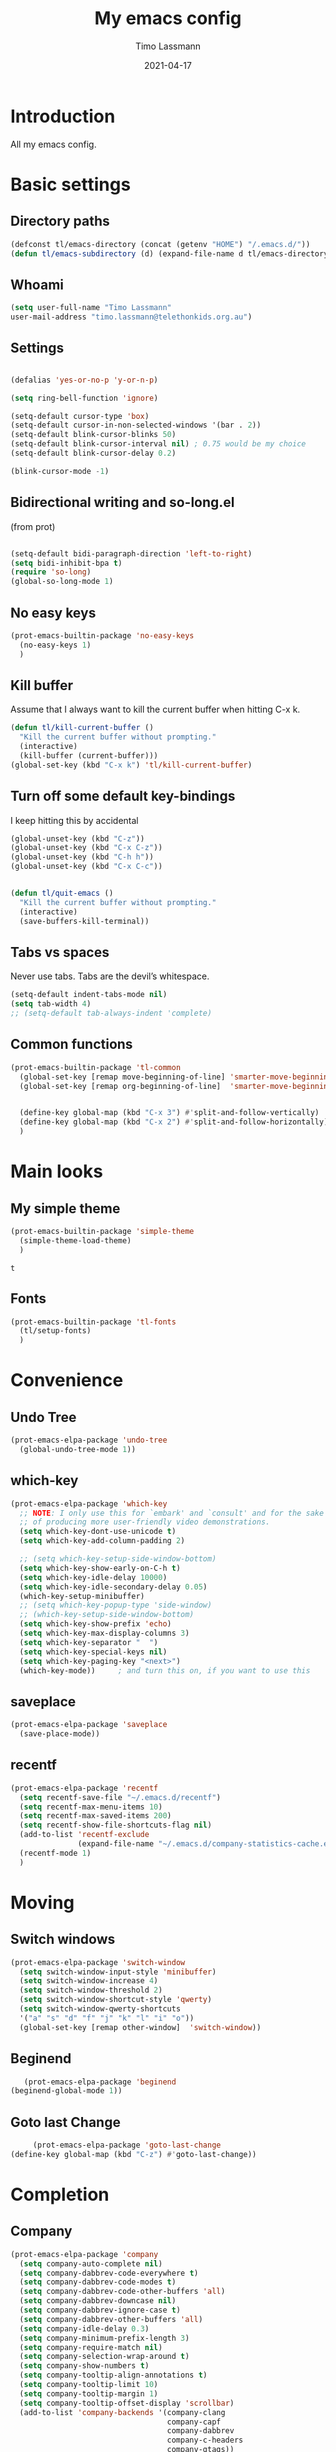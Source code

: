 #+TITLE:  My emacs config
#+AUTHOR: Timo Lassmann
#+DATE:   2021-04-17
#+LATEX_CLASS: report
#+OPTIONS:  toc:nil
#+OPTIONS: H:4
#+LATEX_CMD: pdflatex
#+PROPERTY: header-args:emacs-lisp :exports code
* Introduction

  All my emacs config.
* Basic settings
** Directory paths

   #+BEGIN_SRC emacs-lisp
     (defconst tl/emacs-directory (concat (getenv "HOME") "/.emacs.d/"))
     (defun tl/emacs-subdirectory (d) (expand-file-name d tl/emacs-directory))
   #+END_SRC

** Whoami

   #+BEGIN_SRC emacs-lisp
     (setq user-full-name "Timo Lassmann"
     user-mail-address "timo.lassmann@telethonkids.org.au")
   #+END_SRC


** Settings
   #+BEGIN_SRC emacs-lisp

     (defalias 'yes-or-no-p 'y-or-n-p)

     (setq ring-bell-function 'ignore)

     (setq-default cursor-type 'box)
     (setq-default cursor-in-non-selected-windows '(bar . 2))
     (setq-default blink-cursor-blinks 50)
     (setq-default blink-cursor-interval nil) ; 0.75 would be my choice
     (setq-default blink-cursor-delay 0.2)

     (blink-cursor-mode -1)

   #+END_SRC

** Bidirectional writing and so-long.el
   (from prot)
   #+BEGIN_SRC emacs-lisp

     (setq-default bidi-paragraph-direction 'left-to-right)
     (setq bidi-inhibit-bpa t)
     (require 'so-long)
     (global-so-long-mode 1)
   #+END_SRC


** No easy keys


   #+BEGIN_SRC emacs-lisp
     (prot-emacs-builtin-package 'no-easy-keys
       (no-easy-keys 1)
       )
   #+END_SRC

** Kill buffer
   Assume that I always want to kill the current buffer when hitting C-x k.
   #+BEGIN_SRC emacs-lisp
     (defun tl/kill-current-buffer ()
       "Kill the current buffer without prompting."
       (interactive)
       (kill-buffer (current-buffer)))
     (global-set-key (kbd "C-x k") 'tl/kill-current-buffer)
   #+END_SRC


** Turn off some default key-bindings
   I keep hitting this by accidental
   #+BEGIN_SRC emacs-lisp
     (global-unset-key (kbd "C-z"))
     (global-unset-key (kbd "C-x C-z"))
     (global-unset-key (kbd "C-h h"))
     (global-unset-key (kbd "C-x C-c"))


     (defun tl/quit-emacs ()
       "Kill the current buffer without prompting."
       (interactive)
       (save-buffers-kill-terminal))

   #+END_SRC


** Tabs vs spaces

   Never use tabs. Tabs are the devil’s whitespace.

   #+BEGIN_SRC emacs-lisp
     (setq-default indent-tabs-mode nil)
     (setq tab-width 4)
     ;; (setq-default tab-always-indent 'complete)
   #+END_SRC
** Common functions

   #+BEGIN_SRC emacs-lisp
     (prot-emacs-builtin-package 'tl-common
       (global-set-key [remap move-beginning-of-line] 'smarter-move-beginning-of-line)
       (global-set-key [remap org-beginning-of-line]  'smarter-move-beginning-of-line)


       (define-key global-map (kbd "C-x 3") #'split-and-follow-vertically)
       (define-key global-map (kbd "C-x 2") #'split-and-follow-horizontally)
       )
   #+END_SRC

* Main looks

** My simple theme

   #+BEGIN_SRC emacs-lisp
     (prot-emacs-builtin-package 'simple-theme
       (simple-theme-load-theme)
       )
   #+END_SRC

   #+RESULTS:
   : t



** Fonts

   #+BEGIN_SRC emacs-lisp
     (prot-emacs-builtin-package 'tl-fonts
       (tl/setup-fonts)
       )
   #+END_SRC

* Convenience
** Undo Tree
   #+BEGIN_SRC emacs-lisp
     (prot-emacs-elpa-package 'undo-tree
       (global-undo-tree-mode 1))

   #+END_SRC

** which-key
   #+BEGIN_SRC emacs-lisp
     (prot-emacs-elpa-package 'which-key
       ;; NOTE: I only use this for `embark' and `consult' and for the sake
       ;; of producing more user-friendly video demonstrations.
       (setq which-key-dont-use-unicode t)
       (setq which-key-add-column-padding 2)

       ;; (setq which-key-setup-side-window-bottom)
       (setq which-key-show-early-on-C-h t)
       (setq which-key-idle-delay 10000)
       (setq which-key-idle-secondary-delay 0.05)
       (which-key-setup-minibuffer)
       ;; (setq which-key-popup-type 'side-window)
       ;; (which-key-setup-side-window-bottom)
       (setq which-key-show-prefix 'echo)
       (setq which-key-max-display-columns 3)
       (setq which-key-separator "  ")
       (setq which-key-special-keys nil)
       (setq which-key-paging-key "<next>")
       (which-key-mode))     ; and turn this on, if you want to use this
   #+END_SRC


** saveplace

   #+BEGIN_SRC emacs-lisp
     (prot-emacs-elpa-package 'saveplace
       (save-place-mode))
   #+END_SRC

** recentf
   #+BEGIN_SRC emacs-lisp
     (prot-emacs-elpa-package 'recentf
       (setq recentf-save-file "~/.emacs.d/recentf")
       (setq recentf-max-menu-items 10)
       (setq recentf-max-saved-items 200)
       (setq recentf-show-file-shortcuts-flag nil)
       (add-to-list 'recentf-exclude
                    (expand-file-name "~/.emacs.d/company-statistics-cache.el"))
       (recentf-mode 1)
       )
   #+END_SRC

* Moving
** Switch windows


   #+BEGIN_SRC emacs-lisp
     (prot-emacs-elpa-package 'switch-window
       (setq switch-window-input-style 'minibuffer)
       (setq switch-window-increase 4)
       (setq switch-window-threshold 2)
       (setq switch-window-shortcut-style 'qwerty)
       (setq switch-window-qwerty-shortcuts
       '("a" "s" "d" "f" "j" "k" "l" "i" "o"))
       (global-set-key [remap other-window]  'switch-window))

   #+END_SRC

** Beginend

   #+BEGIN_SRC emacs-lisp
     (prot-emacs-elpa-package 'beginend
  (beginend-global-mode 1))

   #+END_SRC

** Goto last Change

   #+BEGIN_SRC emacs-lisp
     (prot-emacs-elpa-package 'goto-last-change
(define-key global-map (kbd "C-z") #'goto-last-change))

   #+END_SRC

* Completion
** Company

   #+BEGIN_SRC emacs-lisp
     (prot-emacs-elpa-package 'company
       (setq company-auto-complete nil)
       (setq company-dabbrev-code-everywhere t)
       (setq company-dabbrev-code-modes t)
       (setq company-dabbrev-code-other-buffers 'all)
       (setq company-dabbrev-downcase nil)
       (setq company-dabbrev-ignore-case t)
       (setq company-dabbrev-other-buffers 'all)
       (setq company-idle-delay 0.3)
       (setq company-minimum-prefix-length 3)
       (setq company-require-match nil)
       (setq company-selection-wrap-around t)
       (setq company-show-numbers t)
       (setq company-tooltip-align-annotations t)
       (setq company-tooltip-limit 10)
       (setq company-tooltip-margin 1)
       (setq company-tooltip-offset-display 'scrollbar)
       (add-to-list 'company-backends '(company-clang
                                        company-capf
                                        company-dabbrev
                                        company-c-headers
                                        company-gtags))
       (let ((map company-mode-map))
         (define-key map (kbd "M-/") #'company-manual-begin))
       (let ((map company-active-map))
         (define-key map (kbd "M-/") #'company-other-backend)
         (define-key map (kbd "<tab>") #'company-complete-selection)
         (define-key map (kbd "<C-tab>") #'company-complete-common-or-cycle)
         (define-key map (kbd "C-n") #'company-select-next)
         (define-key map (kbd "C-p") #'company-select-previous))

       (setq company-global-modes '(
                                    org-mode
                                    c-mode
                                    c++-mode
                                    ))

       (add-hook 'c-mode-hook
                 (lambda ()
                   (set (make-local-variable 'company-backends) '(company-clang  company-gtags  company-c-headers company-dabbrev ))))

       (global-company-mode 1)
       )
   #+END_SRC

   Company C headers

   #+BEGIN_SRC emacs-lisp
     (prot-emacs-elpa-package 'company-c-headers
       )
   #+END_SRC
   Company Statistics
   #+BEGIN_SRC emacs-lisp
     (prot-emacs-elpa-package 'company-statistics
       (company-statistics-mode)
       )
   #+END_SRC

   I had to add the hook and local variable to stop company from selecting capf before clang.
   To make this work properly, I need to manually specify the include paths by
   putting a =.dir-locals.el= into the source directory of my C code. I.e. most
   of the time this will be =src= and I need to point to
   =../tldevel=.

   In addition add the include path to flycheck-clang!

   #+BEGIN_EXAMPLE emacs-lisp
   (
   (c-mode . ((company-clang-arguments . ("-I."  "-I../tldevel-1.2.8/"))))
   (c-mode . ((company-c-headers-path-user . ("." "../tldevel-1.2.8/"))))
   (c-mode . ((flycheck-clang-include-path . ("-I." "-I../tldevel-1.2.8/"))))
   )


   #+END_EXAMPLE

** Consult

   #+BEGIN_SRC emacs-lisp
     (prot-emacs-elpa-package 'consult
       (setq consult-line-numbers-widen t)


     (setq consult-ripgrep-command "rg -SHn --no-heading --color never --no-follow --hidden %s")
     (define-key global-map (kbd "M-s r") #'consult-git-grep)
     (define-key global-map (kbd "C-x b") #'consult-buffer)
     (define-key global-map (kbd "C-s") #'consult-line)
     (define-key global-map (kbd "C-x C-r") #'consult-recent-file)
     (define-key global-map (kbd "M-g M-g") #'consult-goto-line)
     )
   #+END_SRC

   #+RESULTS:
   : consult-goto-line

** Orderless
   #+BEGIN_SRC emacs-lisp
     (prot-emacs-builtin-package 'tl-orderless
       (setq prot-orderless-default-styles
             '(orderless-prefixes
               orderless-strict-leading-initialism
               orderless-regexp))
       (setq prot-orderless-alternative-styles
             '(orderless-literal
               orderless-prefixes
               orderless-strict-leading-initialism
               orderless-regexp)))

     (prot-emacs-elpa-package 'orderless
       (setq orderless-component-separator " +")
       (setq orderless-matching-styles prot-orderless-default-styles)
       (setq orderless-style-dispatchers
             '(prot-orderless-literal-dispatcher
               prot-orderless-initialism-dispatcher
               prot-orderless-flex-dispatcher))
       ;; SPC should never complete: use it for `orderless' groups.
       (let ((map minibuffer-local-completion-map))
         (define-key map (kbd "SPC") nil)
         (define-key map (kbd "?") nil)))

          ;; (prot-emacs-elpa-package 'orderless
          ;;   (setq completion-styles '(orderless))
          ;;   (setq orderless-component-separator 'orderless-escapable-split-on-space))
   #+END_SRC

   #+RESULTS:

** Marginalia
   #+BEGIN_SRC emacs-lisp
     (prot-emacs-elpa-package 'marginalia
       (setq marginalia-annotators
             '(marginalia-annotators-heavy
               marginalia-annotators-light))
       (let ((map minibuffer-local-map))
         (define-key map (kbd "M-Y") #'marginalia-cycle))
       (marginalia-mode))
   #+END_SRC

   #+RESULTS:
   : t

** Minibuffer settings

   #+BEGIN_SRC emacs-lisp

     (setq completion-styles '(orderless partial-completion))

     (setq completion-category-overrides
           '((buffer (styles . (substring flex orderless)))
             '(file (styles . (partial-completion orderless)))))
     (file-name-shadow-mode 1)

     (defun prot-minibuffer--field-beg ()
       "Determine beginning of completion."
       (if (window-minibuffer-p)
           (minibuffer-prompt-end)
         (nth 0 completion-in-region--data)))
     (defun prot-minibuffer--completion-category ()
       "Return completion category."
       (let* ((beg (prot-minibuffer--field-beg))
              (md (completion--field-metadata beg)))
         (alist-get 'category (cdr md))))

     (defun prot-minibuffer-backward-updir ()
       "Delete char before point or go up a directory.
                    Must be bound to `minibuffer-local-filename-completion-map'."
       (interactive)
       (if (and (eq (char-before) ?/)
                (eq (prot-minibuffer--completion-category) 'file))
           (save-excursion
             (goto-char (1- (point)))
             (when (search-backward "/" (point-min) t)
               (delete-region (1+ (point)) (point-max))))
         (call-interactively 'backward-delete-char)))

     (let ((map minibuffer-local-filename-completion-map))
       (define-key map (kbd "<backspace>") #'prot-minibuffer-backward-updir))

   #+END_SRC

   #+RESULTS:
   : prot-minibuffer-backward-updir


** Icomplete vertical

   #+BEGIN_SRC emacs-lisp

          (prot-emacs-elpa-package 'icomplete-vertical
            (setq read-file-name-completion-ignore-case t)
            (setq read-buffer-completion-ignore-case t)
            (setq completion-ignore-case t)
            (let ((map icomplete-minibuffer-map))
              (define-key map (kbd "<return>") #'icomplete-force-complete-and-exit)
              (define-key map (kbd "<down>") #'icomplete-forward-completions)
              (define-key map (kbd "C-n") #'icomplete-forward-completions)
              (define-key map (kbd "<up>") #'icomplete-backward-completions)
              (define-key map (kbd "C-p") #'icomplete-backward-completions)
              (define-key map (kbd "C-v") #'icomplete-vertical-toggle)
              (define-key map (kbd "C-M-i") #'minibuffer-complete))
            (icomplete-mode)
            (icomplete-vertical-mode)
            )

   #+END_SRC

   #+RESULTS:
   : t

** Autoinsert templates

#+begin_src emacs-lisp
(defun ha/autoinsert-yas-expand()
  "Replace text in yasnippet template."
  (yas-expand-snippet (buffer-string) (point-min) (point-max)))
(prot-emacs-builtin-package 'autoinsert

  (setq auto-insert-directory (tl/emacs-subdirectory "templates/"))
  ;; Don't want to be prompted before insertion:
  (setq auto-insert-query nil)

  (add-hook 'find-file-hook 'auto-insert)
  (auto-insert-mode 1)

  (define-auto-insert ".+work\/Project.+org$" ["default-orgmode.org"  ha/autoinsert-yas-expand])
  (define-auto-insert ".+work\/docs.+org$" ["default-orgmode.org"  ha/autoinsert-yas-expand])
  (define-auto-insert ".+code.+org$" ["default-orgmode.org"  ha/autoinsert-yas-expand])
  (auto-insert-mode 1)
  )
#+end_src

#+RESULTS:
: t

* Programming

  Some defaul Settings

  #+BEGIN_SRC emacs-lisp
    (setq-default tab-width 2)
    (global-subword-mode 1)
    (setq compile-command "make -j 6")
    (setq compilation-scroll-output 'first-error)
    (setq compilation-always-kill t)
    (setq compilation-disable-input t)
    (setq compilation-scroll-output t)
    (setq compilation-read-command nil)
    (add-hook 'compilation-mode-hook 'visual-line-mode)

    (global-set-key (kbd "<f5>") (lambda ()
                                   (interactive)
                                   (setq-local compilation-read-command nil)
                                   (call-interactively 'compile)))

(defun my-c-mode-hook ()
(setq c-default-style "bsd"))
(add-hook 'c-mode-common-hook 'my-c-mode-hook)

  #+END_SRC

  #+RESULTS:
  | my-c-mode-hook | (lambda nil (if (derived-mode-p 'c-mode) (progn (ggtags-mode 1)))) |

** Yasnippet

   #+BEGIN_SRC emacs-lisp
     (prot-emacs-elpa-package 'yasnippet
       (add-to-list 'yas-snippet-dirs (tl/emacs-subdirectory "snippets"))
       (yas-reload-all)
       (yas-global-mode 1))
   #+END_SRC

** Smart comments


   #+BEGIN_SRC emacs-lisp
     (prot-emacs-elpa-package 'smart-comment
       (define-key global-map (kbd "M-;") #'smart-comment))

   #+END_SRC


** Smart parens

 #+BEGIN_SRC emacs-lisp
   (prot-emacs-elpa-package 'smartparens
     (add-hook 'c-mode-hook 'smartparens-mode)
     (add-hook 'org-mode-hook 'smartparens-mode)
     )
   #+END_SRC

** Smart scan

   #+BEGIN_SRC emacs-lisp
     (prot-emacs-elpa-package 'smartscan
       (define-key global-map (kbd "M-n") #'smartscan-symbol-go-forward)
       (define-key global-map (kbd "M-p") #'smartscan-symbol-go-backward))
   #+END_SRC


** GGtags

   #+BEGIN_SRC emacs-lisp
     (prot-emacs-elpa-package 'ggtags

       (setq ggtags-oversize-limit 104857600)
       (setq ggtags-sort-by-nearness t)
       (setq ggtags-use-idutils t)
       (setq ggtags-use-project-gtagsconf nil)
       (add-hook 'c-mode-common-hook
                 (lambda ()
                   (when (derived-mode-p 'c-mode)
                     (ggtags-mode 1))))

       (let ((map ggtags-navigation-map))
         (define-key map (kbd "M-u") #'ggtags-navigation-previous-file)
         (define-key map (kbd "M-o") #'ggtags-navigation-next-file)
         (define-key map (kbd "M-l") #'ggtags-navigation-visible-mode)
         (define-key map (kbd "M-j") #'ggtags-navigation-visible-mode)
         (define-key map (kbd "M-k") #'next-error)
         (define-key map (kbd "M-i") #'previous-error))

       (define-key global-map (kbd "M-;") #'smart-comment))

   #+END_SRC



** Whitespace

   #+BEGIN_SRC emacs-lisp
     (prot-emacs-builtin-package 'whitespace
       (define-key global-map (kbd "C-c w") #'whitespace-mode)
       (add-hook 'c-mode-hook
                 (lambda () (add-hook 'before-save-hook 'whitespace-cleanup)))
       )
   #+END_SRC

* Magit

I played with this before..

#+BEGIN_SRC emacs-lisp
  (prot-emacs-elpa-package 'magit
    (setq magit-branch-arguments nil)

    ;; use ido to look for branches
    (setq magit-completing-read-function 'magit-builtin-completing-read)
    ;; don't put "origin-" in front of new branch names by default
    (setq magit-default-tracking-name-function 'magit-default-tracking-name-branch-only)
    (setq magit-push-always-verify nil)
    ;; Get rid of the previous advice to go into fullscreen
    (setq magit-restnore-window-configuration t)
    (defadvice magit-status (around magit-fullscreen activate)
      (window-configuration-to-register :magit-fullscreen)
      ad-do-it
      (delete-other-windows))
    (define-key global-map (kbd "C-x g") #'magit-status))
#+END_SRC

* Org-mode
** General setup

load org mode

#+BEGIN_SRC emacs-lisp

(prot-emacs-builtin-package 'org
  (setq org-startup-indented t)
  (setq org-hide-leading-stars t)
  (setq org-odd-level-only t)
  (setq org-indent-mode t)
  (setq org-startup-with-inline-images t)

  (setq org-src-fontify-natively t)
  (setq org-src-preserve-indentation t)
  (setq org-edit-src-content-indentation t)
  (setq org-src-tab-acts-natively t)
  (setq org-confirm-babel-evaluate nil)
  (setq org-export-with-smart-quotes t)
  (setq org-src-window-setup 'current-window)

  (setq org-refile-use-outline-path 'file)

  (setq org-outline-path-complete-in-steps nil)
  (setq org-refile-allow-creating-parent-nodes (quote confirm))
  (setq org-pretty-entities t)
  (setq org-directory "~/work")
  (setq org-log-into-drawer t)
  (setq org-log-done 'time)

  (setq org-todo-keywords '((sequence
                             "TODO(t@/!)"
                             "WAITING(w@/!)"
                             "SOMEDAY(s/!)"
                             "PROG(p)"
                             "|"
                             "DONE(d@)"
                             "CANCEL(c@)"
                             "DELEGATED(@)"
                             )
                            (sequence
                             "IDEA"
                             "GOAL"
                             "|"
                             "DUD(@)")
                            ))
  ;; Add the REPORT drawer
  (setq org-drawers '("PROPERTIES" "CLOCK" "LOGBOOK" "REPORT"))
  (setq org-agenda-files '("~/work"
                           "~/work/roam"
                           "~/work/roam/dailies"
                           "~/life"))
  (setq org-capture-templates
        (quote (("t" "todo" entry (file+headline "~/work/work-todo.org" "Inbox")
                 "* TODO %?\nSCHEDULED: %(org-insert-time-stamp (org-read-date nil t \"+0d\"))\n%a\n")
                ("n" "note" entry (file+headline "~/work/work-todo.org" "Inbox")
                 "* %?\n\n  %i\n\n  See: %a" :empty-lines 1)
                ("r" "respond" entry (file+headline "~/work/work-todo.org" "Inbox")
                 "* TODO Respond to %:from on %:subject\nSCHEDULED: %(org-insert-time-stamp (org-read-date nil t \"+0d\"))\n%a\n")
                ("m" "Mail" entry (file+headline "~/work/work-todo.org" "Inbox")
                 "* TODO %?\n%a   %:from %:fromname %:fromaddress" :prepend t :jump-to-captured t)
                ("p" "Daily Plan" plain (file+datetree "~/planning/daily-plan.org")
                 "+ [ ] The 3 most important tasks [/]
                  - [ ]
                  - [ ]
                  - [ ]
                + [ ] Other tasks that are in the system [/]
                  - [ ]
                + [ ] ToDos which are not tracked by my system [/]
                  - [ ] " :immediate-finish t)
                )))
  ;; Do not dim blocked tasks
  (setq org-agenda-dim-blocked-tasks nil)
  (setq org-agenda-include-deadlines t)
  ;; Compact the block agenda view
  (setq org-agenda-compact-blocks t)
  (setq org-habit-show-habits-only-for-today t)
  ;; Org Agenda Files
  ;; org agenda
  (setq org-agenda-time-grid
        (quote
         ((daily today remove-match)
          (700 800 900 1000 1100 1200 1300 1400 1500 1600 1700 1800 1900 2000 2100 2200 2300)
          "......" "----------------")))
  (setq org-agenda-custom-commands
        '(("c" "Simple agenda view"
           ((agenda "")
            (alltodo "")))))
  (setq org-refile-targets '(("~/work/work-todo.org" :maxlevel . 2)
                             ("~/work/work-todo-archive.org" :maxlevel . 2)
                             ("~/life/life-todo.org" :maxlevel . 2)
                             ))
  (setq org-use-speed-commands t
        org-return-follows-link t
        org-outline-path-complete-in-steps nil)
  (setq org-latex-listings 'minted)
  (setq org-latex-minted-options
        '(("frame" "lines") ("linenos=true")("breaklines")))
  (define-key global-map (kbd "C-c l") #'org-store-link)
  (define-key global-map (kbd "C-c a") #'org-agenda)
  (define-key global-map (kbd "C-c c") #'org-capture)
  (let ((map org-mode-map))
         (define-key map (kbd "C-c [") #'undefined))

  (add-hook 'org-mode-hook 'visual-line-mode)
  (add-hook 'org-mode-hook 'flyspell-mode)
  )
#+END_SRC



Record the time that a todo was archived.


** Coding

Allow babel to evaluate C ...

#+BEGIN_SRC emacs-lisp
(org-babel-do-load-languages
 'org-babel-load-languages
 '((C . t)
   (R . t)
   (dot . t)
   (emacs-lisp . t)
   (shell . t)
   (awk . t)
   (makefile . t)
   (latex . t)
   (java . t)
   (clojure . t)
   ))

#+END_SRC

Done.
** Export

Export packages...

#+BEGIN_SRC emacs-lisp
(require 'ox-latex)
(require 'ox-beamer)
#+END_SRC



** Bullets

#+BEGIN_SRC emacs-lisp
  (prot-emacs-elpa-package 'org-superstar
  (add-hook 'org-mode-hook (lambda () (org-superstar-mode 1)))
  )

#+END_SRC

** Image preview

Inline images support:

# #+BEGIN_SRC emacs-lisp
# (setq org-latex-create-formula-image-program 'imagemagick)

# (add-to-list 'org-latex-packages-alist
#              '("" "tikz" t))

# (eval-after-load "preview"
#   '(add-to-list 'preview-default-preamble "\\PreviewEnvironment{tikzpicture}" t))
# (setq org-latex-create-formula-image-program 'imagemagick)


# (setq org-confirm-babel-evaluate nil)
# (add-hook 'org-babel-after-execute-hook 'org-display-inline-images)
# (add-hook 'org-mode-hook 'org-display-inline-images)
# #+END_SRC

** Keybindings

Quickly open index file
#+BEGIN_SRC emacs-lisp
(defun open-index-file ()
  "Open the master org TODO list."
  (interactive)
  (find-file "~/work/work-todo.org")
  (flycheck-mode -1)
  (end-of-buffer))

(global-set-key (kbd "C-c i") 'open-index-file)
#+END_SRC


** Deft

   #+BEGIN_SRC emacs-lisp
(prot-emacs-elpa-package 'deft

  (setq deft-default-extension "org")
  ;; de-couples filename and note title:
  (setq deft-use-filename-as-title nil)
  (setq deft-use-filter-string-for-filename t)
  ;; disable auto-save
  (setq deft-auto-save-interval -1.0)
  ;; converts the filter string into a readable file-name using kebab-case:
  (setq deft-file-naming-rules
        '((noslash . "-")
          (nospace . "-")
          (case-fn . downcase)))
  (setq    deft-directory (concat (getenv "HOME") "/work/roam/"))
  (add-to-list 'deft-extensions "tex"))

   #+END_SRC

NOTE: in Emacs 27.1 the cl package has been deprecated. Therefore deft throws an error when called. To fix this find all =(require 'cl)= statements and replace with =(require 'cl-lib)=. E.g. by running =rg -F "(require 'cl)" -l=.

** Helm-bibtex

Define format for bibtex entries

#+BEGIN_SRC emacs-lisp

;; variables that control bibtex key format for auto-generation
;; I want firstauthor-year-title-words
;; this usually makes a legitimate filename to store pdfs under.
(setq bibtex-autokey-year-length 4
      bibtex-autokey-name-year-separator "-"
      bibtex-autokey-year-title-separator "-"
      bibtex-autokey-titleword-separator "-"
      bibtex-autokey-titlewords 2
      bibtex-autokey-titlewords-stretch 1
      bibtex-autokey-titleword-length 5)

(setq bibtex-completion-bibliography "~/work/bibliography/references.bib"
      bibtex-completion-library-path "~/work/bibliography/bibtex-pdfs"
      bibtex-completion-notes-path "~/work/bibliography/helm-bibtex-notes"
      bibtex-completion-pdf-field "file")

#+END_SRC

** Org-ref

#+BEGIN_SRC emacs-lisp
(prot-emacs-elpa-package 'biblio)
(prot-emacs-elpa-package 'biblio-core)
(prot-emacs-elpa-package 'org-ref


  (setq org-ref-completion-library 'org-ref-ivy-cite)
  (setq org-ref-get-pdf-filename-function 'org-ref-get-pdf-filename-helm-bibtex)
  (setq org-ref-default-bibliography '("~/work/bibliography/references.bib"))
  (setq org-ref-bibliography-notes "~/work/roam/notes.org")
  (setq org-ref-pdf-directory "~/work/bibliography/bibtex-pdfs/")
  (setq  notes-directory (concat (getenv "HOME") "/work/roam/"))
  (setq org-ref-notes-directory "~/work/roam/")
  (setq org-ref-notes-function 'orb-edit-notes)
  (setq org-ref-default-citation-link "supercite")

  (setq reftex-default-bibliography '("~/work/bibliography/references.bib")))



;; ;;Hack ....
;; (defun org-ref-add-labels (start end)
;;   "Add labels in the region from START to END.
;;        This is run by font-lock. START tends to be the beginning of the
;;        line, and END tends to be where the point is, so this function
;;        seems to work fine at recognizing labels by the regexps in
;;        `org-ref-label-regexps'."
;;   (interactive "r")
;;   (save-excursion
;;     (save-match-data
;;       (cl-loop for rx in org-ref-label-regexps
;;                do
;;                (goto-char start)
;;                (while (re-search-forward rx end t)
;;                  (let ((label (match-string-no-properties 1)))
;;                    ;; I don't know why this gets found, but some labels are
;;                    ;; empty strings. we don't store these.
;;                    (unless (string= "" label)
;;                      ;; if the last end is the new end -1 we are adding to a
;;                      ;; label, and should pop the old one off before adding the
;;                      ;; new one.
;;                      (when (eq  org-ref-last-label-end (- end 1))
;;                        (pop org-ref-labels))
;;                      (with-silent-modifications
;;                        (put-text-property (match-beginning 1)
;;                                           (match-end 1)
;;                                           'org-ref-label t)
;;                        (put-text-property (match-beginning 1)
;;                                           (match-end 1)
;;                                           'rear-nonsticky '(org-ref-label)))
;;                      (when org-ref-label-debug
;;                        (message "oral: adding %s" label))

;;                      (cl-pushnew label
;;                                  org-ref-labels :test 'string=)
;;                      ;; now store the last end so we can tell for the next run
;;                      ;; if we are adding to a label.
;;                      (setq org-ref-last-label-end end))))))))

#+END_SRC

Make =supercite= the default citation type:

Where are the refs?

End.

** Org roam

   #+BEGIN_SRC emacs-lisp
(prot-emacs-elpa-package 'org-roam

  (setq org-roam-directory "~/work/roam/")
  (setq org-roam-completion-everywhere t)
  (let ((map org-roam-mode-map))
    (define-key map (kbd "C-c m l") #'org-roam)
    (define-key map (kbd "C-c m F") #'org-roam-find-file)
    (define-key map (kbd "C-c m r") #'org-roam-find-ref)
    (define-key map (kbd "C-c m .") #'org-roam-find-directory)
    (define-key map (kbd "C-c m d") #'org-roam-dailies-today)
    (define-key map (kbd "C-c m j") #'org-roam-jump-to-index)
    (define-key map (kbd "C-c m b") #'org-roam-switch-to-buffer)
    (define-key map (kbd "C-c m g") #'org-roam-graph)
    (define-key map (kbd "C-c m G") #'org-roam-server-mode))

  (let ((map org-mode-map))
    (define-key map (kbd "C-c m i") #'org-roam-insert)
    (define-key map (kbd "C-c n a") #'orb-note-actions))

  (setq org-roam-index-file "~/work/roam/Index.org")

  (setq org-roam-capture-templates
        '(("d" "default" plain (function org-roam-capture--get-point)
           "\n* %?"
           :file-name "%<%Y%m%d%H%M%S>-${slug}"
           :head "#+title: ${title}\n#+created: %u\n#+last_modified: %U\n\n"
           :unnarrowed t)
          ("r" "ref" plain (function org-roam-capture--get-point)
           ""
           :file-name "${slug}"
           :head "#+title: ${title}\n#+roam_key: ${ref}\n#+created: %u\n#+last_modified: %U\n\n"
           :unnarrowed t)
          ("d" "Daily" plain (function org-roam-capture--get-point)
           "* %?\n"
           :add-created t
           :file-name "dailies/%<%Y-%m-%d>-${slug}"
           :head "#+TITLE: %<%Y-%m-%d>\n\n"
           :unnarrowed t))))

   #+END_SRC



Org Roam protocol

#+BEGIN_SRC emacs-lisp

(require 'org-roam-protocol)
(prot-emacs-elpa-package 'org-roam-server

  (setq org-roam-server-host "127.0.0.1")
  (setq org-roam-server-port 8080)
  (setq org-roam-server-export-inline-images t)
  (setq org-roam-server-authenticate nil)
  (setq org-roam-server-network-poll t)
  (setq org-roam-server-network-arrows nil)
  (setq org-roam-server-network-label-truncate t)
  (setq org-roam-server-network-label-truncate-length 60)
  (setq org-roam-server-network-label-wrap-length 20))
#+END_SRC

Additional setup:

We need to create a file in =~/.local/share/applications/org-protocol.desktop=
#+begin_example
[Desktop Entry]
Name=Org-Protocol
Exec=emacsclient %u
Icon=emacs-icon
Type=Application
Terminal=false
MimeType=x-scheme-handler/org-protocol
#+end_example

and run :
#+begin_example bash
xdg-mime default org-protocol.desktop x-scheme-handler/org-protocol
#+end_example

** Org-roam-bibtex
#+BEGIN_SRC emacs-lisp
(prot-emacs-elpa-package 'ivy-bibtex)

(prot-emacs-elpa-package 'org-roam-bibtex
(setq orb-preformat-keywords
      '(("citekey" . "=key=") "title" "url" "file" "author-or-editor" "keywords"))
(setq orb-templates
      '(("r" "ref" plain (function org-roam-capture--get-point)
         ""
         :file-name "${citekey}"
         :head "#+TITLE: ${citekey}: ${title}\n#+ROAM_KEY: ${ref}

  - tags ::
  - keywords :: ${keywords}
  \n* ${title}
  :PROPERTIES:
  :Custom_ID: ${citekey}
  :URL: ${url}
  :AUTHOR: ${author-or-editor}
  :NOTER_DOCUMENT: %(orb-process-file-field \"${citekey}\")
  :NOTER_PAGE:
  :END:\n%?")))
     (add-hook 'org-roam-mode 'org-roam-bibtex-mode))
#+END_SRC


** Org-Noter

#+BEGIN_SRC  emacs-lisp
(setq
 org_notes (concat (getenv "HOME") "/work/roam/")
 deft-directory org_notes
 org-roam-directory org_notes
 )
(prot-emacs-elpa-package 'org-noter

  (setq org-noter-hide-other t)
  (setq org-noter-auto-save-last-location t)
  (setq org-noter-doc-split-fraction '(0.67 0.33))
  (setq org-noter-notes-search-path  (list org_notes)))


#+END_SRC

** Latex templates
Latex templates
#+BEGIN_SRC emacs-lisp
;;(setq org-latex-to-pdf-process '("xelatex %f && bibtex %f && xelatex %f && xelatex %f"))
(defun sk-latexmk-cmd (backend)
  "When exporting from .org with latex, automatically run latex,
       pdflatex, or xelatex as appropriate, using latexmk."
  (when (org-export-derived-backend-p backend 'latex)
    (let ((texcmd)))
    ;; default command: xelatex
    (setq texcmd "jobname=$(basename %f | sed 's/\.tex//');latexmk -xelatex -shell-escape -quiet %f && mkdir -p latex.d && mv ${jobname}.* latex.d/. && mv latex.d/${jobname}.{org,pdf,fdb_latexmk,aux} .")
    ;; pdflatex -> .pdf
    (if (string-match "LATEX_CMD: pdflatex" (buffer-string))
        (setq texcmd "latexmk -pdflatex='pdflatex -shell-escape -interaction nonstopmode' -pdf -bibtex -f %f"))

    (if (string-match "LATEX_CMD: singularity" (buffer-string))
        (setq texcmd "singularity run --containall --bind $HOME/work/bibliography:$HOME/work/bibliography  --bind $PWD:/mnt --pwd /mnt   latex.sif   latexmk -pdflatex='pdflatex -shell-escape -interaction nonstopmode' -pdf -bibtex -f %f"))
    ;; xelatex -> .pdf
    (if (string-match "LATEX_CMD: xelatex" (buffer-string))
        (setq texcmd "latexmk -pdflatex='xelatex -shell-escape -interaction nonstopmode' -pdf -bibtex -f  %f"))
    ;; LaTeX compilation command
    (setq org-latex-pdf-process (list texcmd))))

(org-add-hook 'org-export-before-processing-hook 'sk-latexmk-cmd)

(unless (boundp 'org-latex-classes)
  (setq org-latex-classes nil))
#+END_SRC

** CV

#+BEGIN_SRC emacs-lisp
(add-to-list 'org-latex-classes
             '("CV"
               "\\documentclass[11pt]{article}
       \\usepackage{\\string~\"/.emacs.d/latex_templates/cv\"}
       [NO-DEFAULT-PACKAGES]
       [NO-PACKAGES]"
               ("\\section{%s}" . "\\section*{%s}")
               ("\\subsection{%s}" . "\\subsection*{%s}")
               ("\\subsubsection{%s}" . "\\subsubsection*{%s}")
               ("\\paragraph{%s}" . "\\paragraph*{%s}")
               ("\\subparagraph{%s}" . "\\subparagraph*{%s}")))
#+END_SRC

** NHMRC project grant

#+BEGIN_SRC emacs-lisp
(add-to-list 'org-latex-classes
             '("NHMRC_project_grant"
               "\\documentclass[12pt,table,names]{article}
  \\usepackage{\\string~\"/.emacs.d/latex_templates/NHMRC_grant\"}
  [NO-DEFAULT-PACKAGES]
  [NO-PACKAGES]"
               ("\\section{%s}" . "\\section*{%s}")
               ("\\subsection{%s}" . "\\subsection*{%s}")
               ("\\subsubsection{%s}" . "\\subsubsection*{%s}")
               ("\\paragraph{%s}" . "\\paragraph*{%s}")
               ("\\subparagraph{%s}" . "\\subparagraph*{%s}")))
#+END_SRC
Rebuttal...
#+BEGIN_SRC emacs-lisp
(add-to-list 'org-latex-classes
             '("NHMRC_project_grant_rebuttal"
               "\\documentclass[12pt,table,names]{article}
    \\usepackage{\\string~\"/.emacs.d/latex_templates/NHMRC_grant\"}
    [NO-DEFAULT-PACKAGES]
    [NO-PACKAGES]"
               ("\\subsection{%s}" . "\\section*{%s}")
               ("\\subsubsection{%s}" . "\\subsection*{%s}")q
               ("\\subsubsection{%s}" . "\\subsubsection*{%s}")
               ("\\paragraph{%s}" . "\\paragraph*{%s}")
               ("\\subparagraph{%s}" . "\\subparagraph*{%s}")))

#+END_SRC

** NHMRC Investigator

#+BEGIN_SRC emacs-lisp
(add-to-list 'org-latex-classes
             '("NHMRC_investigator_grant"
               "\\documentclass[12pt,table,names]{article}
  \\usepackage{\\string~\"/.emacs.d/latex_templates/NHMRC_investigator\"}
  [NO-DEFAULT-PACKAGES]
  [NO-PACKAGES]"
               ("\\section{%s}" . "\\section*{%s}")
               ("\\subsection{%s}" . "\\subsection*{%s}")
               ("\\subsubsection{%s}" . "\\subsubsection*{%s}")
               ("\\paragraph{%s}" . "\\paragraph*{%s}")
               ("\\subparagraph{%s}" . "\\subparagraph*{%s}")))
#+END_SRC

** ARC Discovery Grant

Main grant
#+BEGIN_SRC emacs-lisp
(add-to-list 'org-latex-classes
             '("ARC_discovery_grant"
               "\\documentclass[12pt]{article}
  \\usepackage{\\string~\"/.emacs.d/latex_templates/ARC_discovery\"}
  [NO-DEFAULT-PACKAGES]
  [NO-PACKAGES]"
               ("\\section{%s}" . "\\section*{%s}")
               ("\\subsection{%s}" . "\\subsection*{%s}")
               ("\\subsubsection{%s}" . "\\subsubsection*{%s}")
               ("\\paragraph{%s}" . "\\paragraph*{%s}")))
#+END_SRC

Special formatting for the ROPE sections.

#+BEGIN_SRC emacs-lisp
(add-to-list 'org-latex-classes
             '("ARC_ROPE"
               "\\documentclass[12pt]{article}
  \\usepackage{\\string~\"/.emacs.d/latex_templates/ARC_discovery_ROPE\"}
  [NO-DEFAULT-PACKAGES]
  [NO-PACKAGES]"
               ("\\section{%s}" . "\\section*{%s}")
               ("\\subsection{%s}" . "\\subsection*{%s}")
               ("\\subsubsection{%s}" . "\\subsubsection*{%s}")
               ("\\paragraph{%s}" . "\\paragraph*{%s}")))
#+END_SRC


** Nature style paper

#+BEGIN_SRC emacs-lisp
(add-to-list 'org-latex-classes '("naturedef"
                                  "\\documentclass[fleqn,10pt]{wlscirep}
   [NO-DEFAULT-PACKAGES]
   [PACKAGES]
   [EXTRA]"
                                  ("\\section{%s}" . "\\section*{%s}")
                                  ("\\subsection{%s}" . "\\subsection*{%s}")
                                  ("\\subsubsection{%s}" . "\\subsubsection*{%s}")
                                  ("\\paragraph{%s}" . "\\paragraph*{%s}")
                                  ("\\subparagraph{%s}" . "\\subparagraph*{%s}")))
#+END_SRC

#+BEGIN_SRC emacs-lisp
(add-to-list 'org-latex-classes
             '("nature"
               "\\documentclass[12pt]{article}
       \\usepackage{\\string~\"/.emacs.d/latex_templates/nature\"}
       [NO-DEFAULT-PACKAGES]
       [NO-PACKAGES]"
               ("\\section*{%s}" . "\\section*{%s}")
               ("\\subsection{%s}" . "\\subsection*{%s}")
               ("\\subsubsection{%s}" . "\\subsubsection*{%s}")
               ("\\paragraph{%s}" . "\\paragraph*{%s}")
               ("\\subparagraph{%s}" . "\\subparagraph*{%s}")))
#+END_SRC

** Bioinformatics paper

#+BEGIN_SRC emacs-lisp
(add-to-list 'org-latex-classes '("bioinfo"
                                  "\\documentclass{bioinfo}
   [NO-DEFAULT-PACKAGES]
   [PACKAGES]
   [EXTRA]"

                                  ("\\section{%s}" . "\\section*{%s}")
                                  ("\\subsection{%s}" . "\\subsection*{%s}")
                                  ("\\subsubsection{%s}" . "\\subsubsection*{%s}")
                                  ("\\paragraph{%s}" . "\\paragraph*{%s}")
                                  ("\\subparagraph{%s}" . "\\subparagraph*{%s}")))
#+END_SRC

** Internal report

#+BEGIN_SRC emacs-lisp
(add-to-list 'org-latex-classes
             '("report"
               "\\documentclass[12pt]{article}
 \\usepackage{\\string~\"/.emacs.d/latex_templates/report\"}
[NO-DEFAULT-PACKAGES]
[NO-PACKAGES]"
               ("\\section{%s}" . "\\section*{%s}")
               ("\\subsection{%s}" . "\\subsection*{%s}")
               ("\\subsubsection{%s}" . "\\subsubsection*{%s}")
               ("\\paragraph{%s}" . "\\paragraph*{%s}")
               ("\\subparagraph{%s}" . "\\subparagraph*{%s}")))
#+END_SRC

** RoamCard
#+BEGIN_SRC emacs-lisp
(add-to-list 'org-latex-classes
             '("roamcard"
               "\\documentclass[12pt,notitlepage]{article}
  \\usepackage{\\string~\"/.emacs.d/latex_templates/roamcard\"}
  [NO-DEFAULT-PACKAGES]
  [NO-PACKAGES]"
               ("\\section{%s}" . "\\section*{%s}")
               ("\\subsection{%s}" . "\\subsection*{%s}")
               ("\\subsubsection{%s}" . "\\subsubsection*{%s}")
               ("\\paragraph{%s}" . "\\paragraph*{%s}")
               ("\\subparagraph{%s}" . "\\subparagraph*{%s}")))
#+END_SRC

** Simple presentation

#+BEGIN_SRC emacs-lisp
(add-to-list 'org-latex-classes
             `("simplepresentation"
               ,(concat "\\documentclass[presentation]{beamer}\n"
                        "\\usepackage{\\string~\"/.emacs.d/latex_templates/simple\"}"
                        "[DEFAULT-PACKAGES]"
                        "[PACKAGES]"
                        "[EXTRA]\n")
               ("\\section{%s}" . "\\section*{%s}")
               ("\\subsection{%s}" . "\\subsection*{%s}")
               ("\\subsubsection{%s}" . "\\subsubsection*{%s}")))

;;              '("simplepresentation"
;;                "\\documentclass[aspectratio=169,18pt,t]{beamer}
;; \\usepackage{\\string~\"/.emacs.d/latex_templates/simple\"}
;; [NO-DEFAULT-PACKAGES]
;; [NO-PACKAGES]"
;;                ("\\section{%s}" . "\\section*{%s}")
;;                ("\\begin{frame}[fragile]\\frametitle{%s}"
;;                 "\\end{frame}"
;;                 "\\begin{frame}[fragile]\\frametitle{%s}"
;;                 "\\end{frame}")))
#+END_SRC

#+BEGIN_SRC emacs-lisp
(add-to-list 'org-latex-classes
             '("smallscreen"
               "\\documentclass[aspectratio=169,18pt,t]{beamer}
  \\usepackage{\\string~\"/.emacs.d/latex_templates/smallscreen\"}
  [NO-DEFAULT-PACKAGES]
  [NO-PACKAGES]"
               ("\\section{%s}" . "\\section*{%s}")
               ("\\begin{frame}[fragile]\\frametitle{%s}"
                "\\end{frame}"
                "\\begin{frame}[fragile]\\frametitle{%s}"
                "\\end{frame}")))
#+END_SRC

** Fancier presentation

#+BEGIN_SRC emacs-lisp

(add-to-list 'org-latex-classes
             '("modernpresentation"
               "\\documentclass[14pt]{beamer}
      \\usepackage{\\string~\"/.emacs.d/latex_templates/modern\"}
      [NO-DEFAULT-PACKAGES]
      [NO-PACKAGES]"
               ("\\section{%s}" . "\\section*{%s}")
               ("\\begin{frame}[fragile]\\frametitle{%s}"
                "\\end{frame}")))

#+END_SRC

* Server mode

#+BEGIN_SRC emacs-lisp
(prot-emacs-builtin-package 'server
  (add-hook 'after-init-hook #'server-start))
#+END_SRC


#+BEGIN_SRC emacs-lisp

(prot-emacs-builtin-package 'desktop
  (setq desktop-auto-save-timeout 300)
  (setq desktop-path `(,user-emacs-directory))
  (setq desktop-base-file-name "desktop")
  (setq desktop-files-not-to-save nil)
  (setq desktop-globals-to-clear nil)
  (setq desktop-load-locked-desktop t)
  (setq desktop-missing-file-warning nil)
  (setq desktop-restore-eager 0)
  (setq desktop-restore-frames nil)
  (setq desktop-save 'ask-if-new)
  (dolist (symbol '(kill-ring log-edit-comment-ring))
    (add-to-list 'desktop-globals-to-save symbol))

  (desktop-save-mode 1))

#+END_SRC

* PDF tools

#+BEGIN_SRC emacs-lisp

(prot-emacs-elpa-package 'pdf-tools
  ;; open pdfs scaled to fit page
  (setq-default pdf-view-display-size 'fit-page)
  ;; automatically annotate highlights
  (setq pdf-annot-activate-created-annotations t)
  ;; use normal isearch
    (let ((map pdf-view-mode-map))
    (define-key map (kbd "C-s") #'isearch-forward)))

#+END_SRC

Run this afterwards :
  (pdf-tools-install)

#+BEGIN_SRC emacs-lisp

  (prot-emacs-elpa-package 'org-pdftools
    :config
    ;; https://lists.gnu.org/archive/html/emacs-orgmode/2016-11/msg00169.html
    ;; Before adding, remove it (to avoid clogging)
    (delete '("\\.pdf\\'" . default) org-file-apps)
    ;; https://lists.gnu.org/archive/html/emacs-orgmode/2016-11/msg00176.html
    (add-to-list 'org-file-apps
                 '("\\.pdf\\'" . (lambda (file link)
                                   (org-pdftools-open link)))))
#+END_SRC

The end.

* Rainbow

#+BEGIN_SRC emacs-lisp
(prot-emacs-elpa-package 'rainbow-mode
)
#+END_SRC

